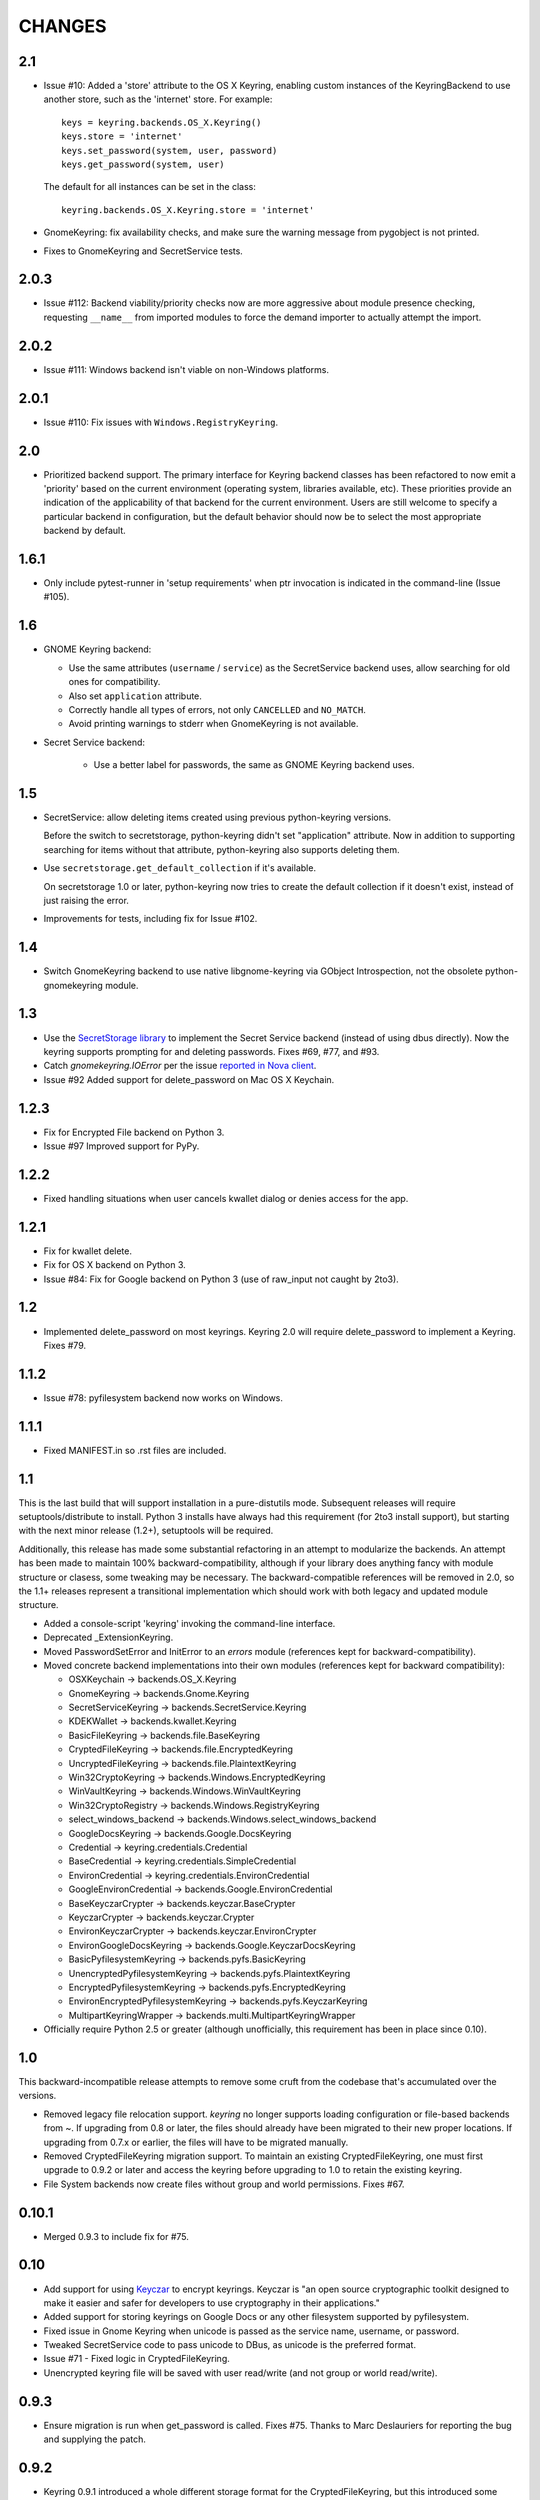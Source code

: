 =======
CHANGES
=======

---
2.1
---

*  Issue #10: Added a 'store' attribute to the OS X Keyring, enabling custom
   instances of the KeyringBackend to use another store, such as the
   'internet' store. For example::

       keys = keyring.backends.OS_X.Keyring()
       keys.store = 'internet'
       keys.set_password(system, user, password)
       keys.get_password(system, user)

   The default for all instances can be set in the class::

       keyring.backends.OS_X.Keyring.store = 'internet'

*  GnomeKeyring: fix availability checks, and make sure the warning
   message from pygobject is not printed.

*  Fixes to GnomeKeyring and SecretService tests.

-----
2.0.3
-----

*  Issue #112: Backend viability/priority checks now are more aggressive about
   module presence checking, requesting ``__name__`` from imported modules to
   force the demand importer to actually attempt the import.

-----
2.0.2
-----

*  Issue #111: Windows backend isn't viable on non-Windows platforms.

-----
2.0.1
-----

*  Issue #110: Fix issues with ``Windows.RegistryKeyring``.

---
2.0
---

*  Prioritized backend support. The primary interface for Keyring backend
   classes has been refactored to now emit a 'priority' based on the current
   environment (operating system, libraries available, etc). These priorities
   provide an indication of the applicability of that backend for the current
   environment. Users are still welcome to specify a particular backend in
   configuration, but the default behavior should now be to select the most
   appropriate backend by default.

-----
1.6.1
-----

* Only include pytest-runner in 'setup requirements' when ptr invocation is
  indicated in the command-line (Issue #105).

---
1.6
---

*  GNOME Keyring backend:

   - Use the same attributes (``username`` / ``service``) as the SecretService
     backend uses, allow searching for old ones for compatibility.
   - Also set ``application`` attribute.
   - Correctly handle all types of errors, not only ``CANCELLED`` and ``NO_MATCH``.
   - Avoid printing warnings to stderr when GnomeKeyring is not available.

* Secret Service backend:

   - Use a better label for passwords, the same as GNOME Keyring backend uses.

---
1.5
---

*  SecretService: allow deleting items created using previous python-keyring
   versions.

   Before the switch to secretstorage, python-keyring didn't set "application"
   attribute. Now in addition to supporting searching for items without that
   attribute, python-keyring also supports deleting them.

*  Use ``secretstorage.get_default_collection`` if it's available.

   On secretstorage 1.0 or later, python-keyring now tries to create the
   default collection if it doesn't exist, instead of just raising the error.

*  Improvements for tests, including fix for Issue #102.

---
1.4
---

* Switch GnomeKeyring backend to use native libgnome-keyring via
  GObject Introspection, not the obsolete python-gnomekeyring module.

---
1.3
---

* Use the `SecretStorage library <https://pypi.python.org/pypi/SecretStorage>`_
  to implement the Secret Service backend (instead of using dbus directly).
  Now the keyring supports prompting for and deleting passwords. Fixes #69,
  #77, and #93.
* Catch `gnomekeyring.IOError` per the issue `reported in Nova client
  <https://bugs.launchpad.net/python-novaclient/+bug/1116302>`_.
* Issue #92 Added support for delete_password on Mac OS X Keychain.

-----
1.2.3
-----

* Fix for Encrypted File backend on Python 3.
* Issue #97 Improved support for PyPy.

-----
1.2.2
-----

* Fixed handling situations when user cancels kwallet dialog or denies access
  for the app.

-----
1.2.1
-----

* Fix for kwallet delete.
* Fix for OS X backend on Python 3.
* Issue #84: Fix for Google backend on Python 3 (use of raw_input not caught
  by 2to3).

---
1.2
---

* Implemented delete_password on most keyrings. Keyring 2.0 will require
  delete_password to implement a Keyring. Fixes #79.

-----
1.1.2
-----

* Issue #78: pyfilesystem backend now works on Windows.

-----
1.1.1
-----

* Fixed MANIFEST.in so .rst files are included.

---
1.1
---

This is the last build that will support installation in a pure-distutils
mode. Subsequent releases will require setuptools/distribute to install.
Python 3 installs have always had this requirement (for 2to3 install support),
but starting with the next minor release (1.2+), setuptools will be required.

Additionally, this release has made some substantial refactoring in an
attempt to modularize the backends. An attempt has been made to maintain 100%
backward-compatibility, although if your library does anything fancy with
module structure or clasess, some tweaking may be necessary. The
backward-compatible references will be removed in 2.0, so the 1.1+ releases
represent a transitional implementation which should work with both legacy
and updated module structure.

* Added a console-script 'keyring' invoking the command-line interface.
* Deprecated _ExtensionKeyring.
* Moved PasswordSetError and InitError to an `errors` module (references kept
  for backward-compatibility).
* Moved concrete backend implementations into their own modules (references
  kept for backward compatibility):

  - OSXKeychain -> backends.OS_X.Keyring
  - GnomeKeyring -> backends.Gnome.Keyring
  - SecretServiceKeyring -> backends.SecretService.Keyring
  - KDEKWallet -> backends.kwallet.Keyring
  - BasicFileKeyring -> backends.file.BaseKeyring
  - CryptedFileKeyring -> backends.file.EncryptedKeyring
  - UncryptedFileKeyring -> backends.file.PlaintextKeyring
  - Win32CryptoKeyring -> backends.Windows.EncryptedKeyring
  - WinVaultKeyring -> backends.Windows.WinVaultKeyring
  - Win32CryptoRegistry -> backends.Windows.RegistryKeyring
  - select_windows_backend -> backends.Windows.select_windows_backend
  - GoogleDocsKeyring -> backends.Google.DocsKeyring
  - Credential -> keyring.credentials.Credential
  - BaseCredential -> keyring.credentials.SimpleCredential
  - EnvironCredential -> keyring.credentials.EnvironCredential
  - GoogleEnvironCredential -> backends.Google.EnvironCredential
  - BaseKeyczarCrypter -> backends.keyczar.BaseCrypter
  - KeyczarCrypter -> backends.keyczar.Crypter
  - EnvironKeyczarCrypter -> backends.keyczar.EnvironCrypter
  - EnvironGoogleDocsKeyring -> backends.Google.KeyczarDocsKeyring
  - BasicPyfilesystemKeyring -> backends.pyfs.BasicKeyring
  - UnencryptedPyfilesystemKeyring -> backends.pyfs.PlaintextKeyring
  - EncryptedPyfilesystemKeyring -> backends.pyfs.EncryptedKeyring
  - EnvironEncryptedPyfilesystemKeyring -> backends.pyfs.KeyczarKeyring
  - MultipartKeyringWrapper -> backends.multi.MultipartKeyringWrapper

* Officially require Python 2.5 or greater (although unofficially, this
  requirement has been in place since 0.10).

---
1.0
---

This backward-incompatible release attempts to remove some cruft from the
codebase that's accumulated over the versions.

* Removed legacy file relocation support. `keyring` no longer supports loading
  configuration or file-based backends from ~. If upgrading from 0.8 or later,
  the files should already have been migrated to their new proper locations.
  If upgrading from 0.7.x or earlier, the files will have to be migrated
  manually.
* Removed CryptedFileKeyring migration support. To maintain an existing
  CryptedFileKeyring, one must first upgrade to 0.9.2 or later and access the
  keyring before upgrading to 1.0 to retain the existing keyring.
* File System backends now create files without group and world permissions.
  Fixes #67.

------
0.10.1
------

* Merged 0.9.3 to include fix for #75.

----
0.10
----

* Add support for using `Keyczar <http://www.keyczar.org/>`_ to encrypt
  keyrings. Keyczar is "an open source cryptographic toolkit designed to make
  it easier and safer for developers to use cryptography in their
  applications."
* Added support for storing keyrings on Google Docs or any other filesystem
  supported by pyfilesystem.
* Fixed issue in Gnome Keyring when unicode is passed as the service name,
  username, or password.
* Tweaked SecretService code to pass unicode to DBus, as unicode is the
  preferred format.
* Issue #71 - Fixed logic in CryptedFileKeyring.
* Unencrypted keyring file will be saved with user read/write (and not group
  or world read/write).

-----
0.9.3
-----

* Ensure migration is run when get_password is called. Fixes #75. Thanks to
  Marc Deslauriers for reporting the bug and supplying the patch.

-----
0.9.2
-----

* Keyring 0.9.1 introduced a whole different storage format for the
  CryptedFileKeyring, but this introduced some potential compatibility issues.
  This release incorporates the security updates but reverts to the INI file
  format for storage, only encrypting the passwords and leaving the service
  and usernames in plaintext. Subsequent releases may incorporate a new
  keyring to implement a whole-file encrypted version. Fixes #64.
* The CryptedFileKeyring now requires simplejson for Python 2.5 clients.

-----
0.9.1
-----

* Fix for issue where SecretServiceBackend.set_password would raise a
  UnicodeError on Python 3 or when a unicode password was provided on Python
  2.
* CryptedFileKeyring now uses PBKDF2 to derive the key from the user's
  password and a random hash. The IV is chosen randomly as well. All the
  stored passwords are encrypted at once. Any keyrings using the old format
  will be automatically converted to the new format (but will no longer be
  compatible with 0.9 and earlier). The user's password is no longer limited
  to 32 characters. PyCrypto 2.5 or greater is now required for this keyring.

---
0.9
---

* Add support for GTK 3 and secret service D-Bus. Fixes #52.
* Issue #60 - Use correct method for decoding.

-----
0.8.1
-----

* Fix regression in keyring lib on Windows XP where the LOCALAPPDATA
  environment variable is not present.

---
0.8
---

* Mac OS X keyring backend now uses subprocess calls to the `security`
  command instead of calling the API, which with the latest updates, no
  longer allows Python to invoke from a virtualenv. Fixes issue #13.
* When using file-based storage, the keyring files are no longer stored
  in the user's home directory, but are instead stored in platform-friendly
  locations (`%localappdata%\Python Keyring` on Windows and according to
  the freedesktop.org Base Dir Specification
  (`$XDG_DATA_HOME/python_keyring` or `$HOME/.local/share/python_keyring`)
  on other operating systems). This fixes #21.

*Backward Compatibility Notice*

Due to the new storage location for file-based keyrings, keyring 0.8
supports backward compatibility by automatically moving the password
files to the updated location. In general, users can upgrade to 0.8 and
continue to operate normally. Any applications that customize the storage
location or make assumptions about the storage location will need to take
this change into consideration. Additionally, after upgrading to 0.8,
it is not possible to downgrade to 0.7 without manually moving
configuration files. In 1.0, the backward compatibilty
will be removed.

-----
0.7.1
-----

* Removed non-ASCII characters from README and CHANGES docs (required by
  distutils if we're to include them in the long_description). Fixes #55.

---
0.7
---

* Python 3 is now supported. All tests now pass under Python 3.2 on
  Windows and Linux (although Linux backend support is limited). Fixes #28.
* Extension modules on Mac and Windows replaced by pure-Python ctypes
  implementations. Thanks to Jerome Laheurte.
* WinVaultKeyring now supports multiple passwords for the same service. Fixes
  #47.
* Most of the tests don't require user interaction anymore.
* Entries stored in Gnome Keyring appears now with a meaningful name if you try
  to browser your keyring (for ex. with Seahorse)
* Tests from Gnome Keyring no longer pollute the user own keyring.
* `keyring.util.escape` now accepts only unicode strings. Don't try to encode
  strings passed to it.

-----
0.6.2
-----

* fix compiling on OSX with XCode 4.0

-----
0.6.1
-----

* Gnome keyring should not be used if there is no DISPLAY or if the dbus is
  not around (https://bugs.launchpad.net/launchpadlib/+bug/752282).

---
0.6
---

* Added `keyring.http` for facilitating HTTP Auth using keyring.

* Add a utility to access the keyring from the command line.

-----
0.5.1
-----

* Remove a spurious KDE debug message when using KWallet

* Fix a bug that caused an exception if the user canceled the KWallet dialog
  (https://bitbucket.org/kang/python-keyring-lib/issue/37/user-canceling-of-kde-wallet-dialogs).

---
0.5
---

* Now using the existing Gnome and KDE python libs instead of custom C++
  code.

* Using the getpass module instead of custom code

---
0.4
---

* Fixed the setup script (some subdirs were not included in the release.)

---
0.3
---

* Fixed keyring.core when the user doesn't have a cfg, or is not
  properly configured.

* Fixed escaping issues for usernames with non-ascii characters

---
0.2
---

* Add support for Python 2.4+
  http://bitbucket.org/kang/python-keyring-lib/issue/2

* Fix the bug in KDE Kwallet extension compiling
  http://bitbucket.org/kang/python-keyring-lib/issue/3
